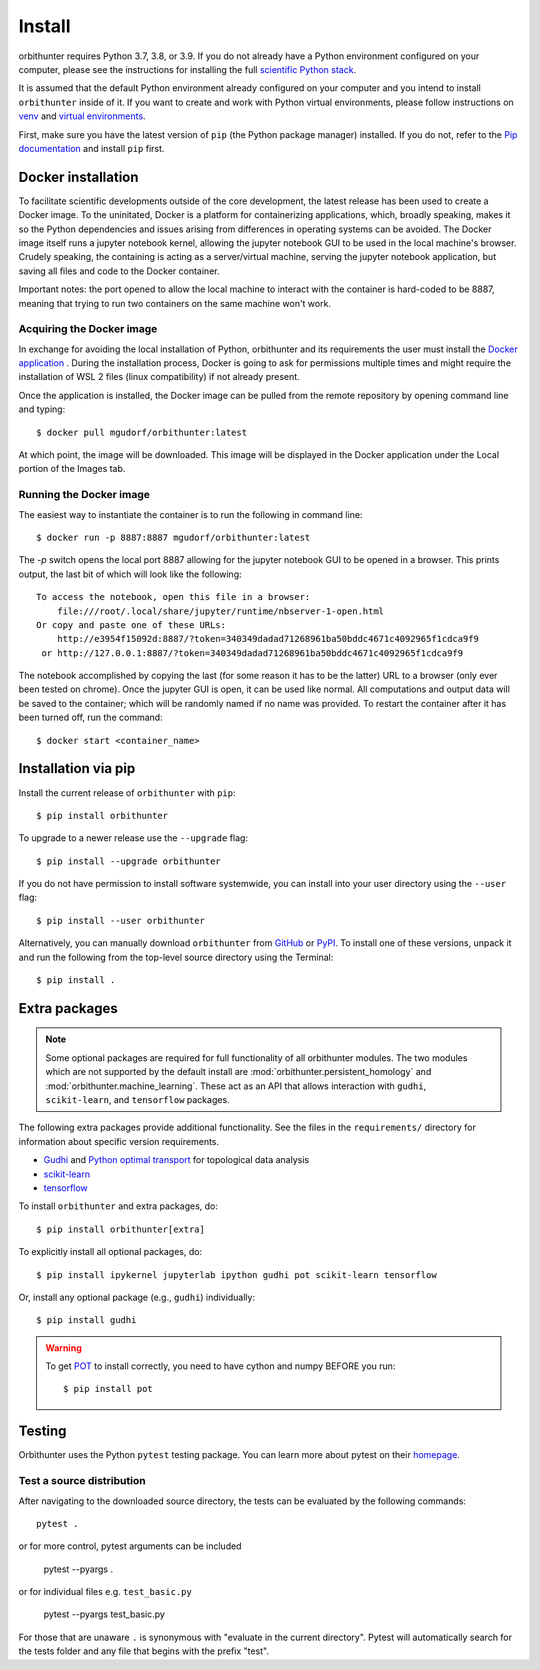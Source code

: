 Install
=======

orbithunter requires Python 3.7, 3.8, or 3.9.  If you do not already
have a Python environment configured on your computer, please see the
instructions for installing the full `scientific Python stack
<https://scipy.org/install.html>`_.

It is assumed that the default Python environment already configured on
your computer and you intend to install ``orbithunter`` inside of it.  If you want
to create and work with Python virtual environments, please follow instructions
on `venv <https://docs.python.org/3/library/venv.html>`_ and `virtual
environments <http://docs.python-guide.org/en/latest/dev/virtualenvs/>`_.

First, make sure you have the latest version of ``pip`` (the Python package manager)
installed. If you do not, refer to the `Pip documentation
<https://pip.pypa.io/en/stable/installing/>`_ and install ``pip`` first.

Docker installation
-------------------

To facilitate scientific developments outside of the core development, the latest release has been used
to create a Docker image. To the uninitated, Docker is a platform for containerizing applications, which, broadly
speaking, makes it so the Python dependencies and issues arising from differences in operating systems can be avoided.
The Docker image itself runs a jupyter notebook kernel, allowing the jupyter notebook GUI to be used in the local
machine's browser. Crudely speaking, the containing is acting as a server/virtual machine,
serving the jupyter notebook application, but saving all files and code to the Docker container.

Important notes: the port opened to allow the local machine to interact with the container is hard-coded to be 8887,
meaning that trying to run two containers on the same machine won't work.

Acquiring the Docker image
^^^^^^^^^^^^^^^^^^^^^^^^^^

In exchange for avoiding the local installation of Python, orbithunter and its requirements the user must install
the `Docker application <https://www.docker.com/products/docker-desktop>`_ . During the installation process, Docker
is going to ask for permissions multiple times and might require the installation of WSL 2 files (linux
compatibility) if not already present.

Once the application is installed, the Docker image can be pulled from the remote repository by opening command line
and typing::

    $ docker pull mgudorf/orbithunter:latest

At which point, the image will be downloaded. This image will be displayed in the Docker application under
the Local portion of the Images tab.

Running the Docker image
^^^^^^^^^^^^^^^^^^^^^^^^

The easiest way to instantiate the container is to run the following in command line::

    $ docker run -p 8887:8887 mgudorf/orbithunter:latest

The `-p` switch opens the local port 8887 allowing for the jupyter notebook GUI to be opened in a browser. This prints
output, the last bit of which will look like the following::

    To access the notebook, open this file in a browser:
        file:///root/.local/share/jupyter/runtime/nbserver-1-open.html
    Or copy and paste one of these URLs:
        http://e3954f15092d:8887/?token=340349dadad71268961ba50bddc4671c4092965f1cdca9f9
     or http://127.0.0.1:8887/?token=340349dadad71268961ba50bddc4671c4092965f1cdca9f9

The notebook accomplished by copying the last (for some reason it has to be the latter) URL to a browser (only ever
been tested on chrome). Once the jupyter GUI is open, it can be used like normal. All computations and output data
will be saved to the container; which will be randomly named if no name was provided. To restart the container
after it has been turned off, run the command::

    $ docker start <container_name>


Installation via pip
--------------------


Install the current release of ``orbithunter`` with ``pip``::

    $ pip install orbithunter

To upgrade to a newer release use the ``--upgrade`` flag::

    $ pip install --upgrade orbithunter

If you do not have permission to install software systemwide, you can
install into your user directory using the ``--user`` flag::

    $ pip install --user orbithunter

Alternatively, you can manually download ``orbithunter`` from
`GitHub <https://github.com/mgudorf/orbithunter>`_  or
`PyPI <https://pypi.python.org/pypi/orbithunter>`_.
To install one of these versions, unpack it and run the following from the
top-level source directory using the Terminal::

    $ pip install .

Extra packages
--------------

.. note::
   Some optional packages are required for full functionality of all orbithunter modules.
   The two modules which are not supported by the default install are :mod:`orbithunter.persistent_homology`
   and :mod:`orbithunter.machine_learning`. These act as an API that allows interaction with 
   ``gudhi``, ``scikit-learn``, and ``tensorflow`` packages.

The following extra packages provide additional functionality. See the
files in the ``requirements/`` directory for information about specific
version requirements.

- `Gudhi <http://pygraphviz.github.io/>`_ and `Python optimal transport <https://pythonot.github.io/>`_ for topological data analysis
- `scikit-learn <https://scikit-learn.org/stable/>`_
- `tensorflow <https://www.tensorflow.org/>`_

To install ``orbithunter`` and extra packages, do::

    $ pip install orbithunter[extra]

To explicitly install all optional packages, do::

    $ pip install ipykernel jupyterlab ipython gudhi pot scikit-learn tensorflow

Or, install any optional package (e.g., ``gudhi``) individually::

    $ pip install gudhi



.. warning::
	To get `POT <https://pythonot.github.io/>`_ to install correctly, you need to have cython and
	numpy BEFORE you run::

		$ pip install pot



Testing
-------

Orbithunter uses the Python ``pytest`` testing package.  You can learn more
about pytest on their `homepage <https://pytest.org>`_.

Test a source distribution
^^^^^^^^^^^^^^^^^^^^^^^^^^

After navigating to the downloaded source directory, the tests can be evaluated by the following commands::

	pytest .

or for more control, pytest arguments can be included

    pytest --pyargs .
	
or for individual files e.g. ``test_basic.py``
	
	pytest --pyargs test_basic.py

For those that are unaware ``.`` is synonymous with "evaluate in the current directory". Pytest will automatically
search for the tests folder and any file that begins with the prefix "test". 
